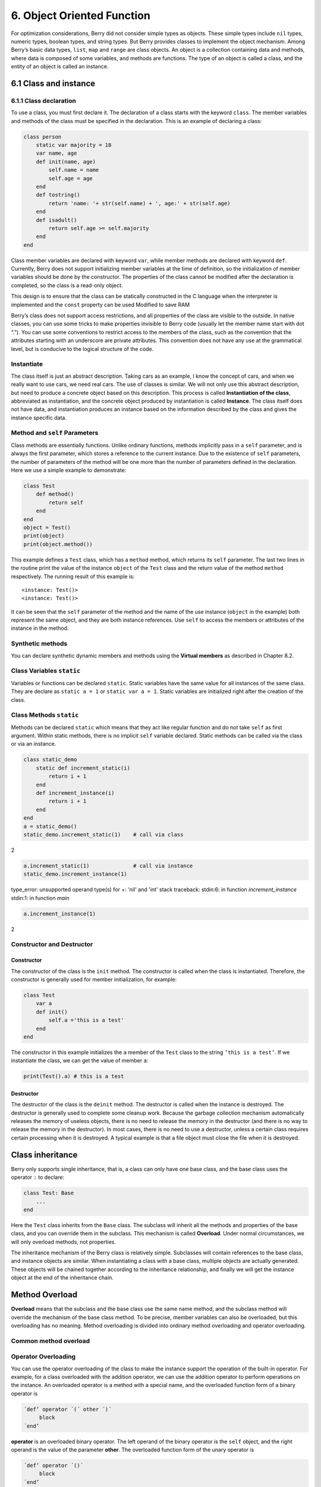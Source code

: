 6. Object Oriented Function
===========================

For optimization considerations, Berry did not consider simple types as
objects. These simple types include ``nil`` types, numeric types,
boolean types, and string types. But Berry provides classes to implement
the object mechanism. Among Berry’s basic data types, ``list``, ``map``
and ``range`` are class objects. An object is a collection containing
data and methods, where data is composed of some variables, and methods
are functions. The type of an object is called a class, and the entity
of an object is called an instance.

6.1 Class and instance
----------------------

6.1.1 Class declaration
~~~~~~~~~~~~~~~~~~~~~~~

To use a class, you must first declare it. The declaration of a class
starts with the keyword ``class``. The member variables and methods of
the class must be specified in the declaration. This is an example of
declaring a class:

.. code:: berry

   class person
       static var majority = 18
       var name, age
       def init(name, age)
           self.name = name
           self.age = age
       end
       def tostring()
           return 'name: '+ str(self.name) + ', age:' + str(self.age)
       end
       def isadult()
           return self.age >= self.majority
       end
   end

Class member variables are declared with keyword ``var``, while member
methods are declared with keyword ``def``. Currently, Berry does not
support initializing member variables at the time of definition, so the
initialization of member variables should be done by the constructor.
The properties of the class cannot be modified after the declaration is
completed, so the class is a read-only object.

This design is to ensure that the class can be statically constructed in
the C language when the interpreter is implemented and the ``const``
property can be used Modified to save RAM

Berry’s class does not support access restrictions, and all properties
of the class are visible to the outside. In native classes, you can use
some tricks to make properties invisible to Berry code (usually let the
member name start with dot “.”). You can use some conventions to
restrict access to the members of the class, such as the convention that
the attributes starting with an underscore are private attributes. This
convention does not have any use at the grammatical level, but is
conducive to the logical structure of the code.

Instantiate
~~~~~~~~~~~

The class itself is just an abstract description. Taking cars as an
example, I know the concept of cars, and when we really want to use
cars, we need real cars. The use of classes is similar. We will not only
use this abstract description, but need to produce a concrete object
based on this description. This process is called **Instantiation of the
class**, abbreviated as instantiation, and the concrete object produced
by instantiation is called **Instance**. The class itself does not have
data, and instantiation produces an instance based on the information
described by the class and gives the instance specific data.

Method and ``self`` Parameters
~~~~~~~~~~~~~~~~~~~~~~~~~~~~~~

Class methods are essentially functions. Unlike ordinary functions,
methods implicitly pass in a ``self`` parameter, and is always the first
parameter, which stores a reference to the current instance. Due to the
existence of ``self`` parameters, the number of parameters of the method
will be one more than the number of parameters defined in the
declaration. Here we use a simple example to demonstrate:

.. code:: berry

   class Test
       def method()
           return self
       end
   end
   object = Test()
   print(object)
   print(object.method())

This example defines a ``Test`` class, which has a ``method`` method,
which returns its ``self`` parameter. The last two lines in the routine
print the value of the instance ``object`` of the ``Test`` class and the
return value of the method ``method`` respectively. The running result
of this example is:

::

   <instance: Test()>
   <instance: Test()>

It can be seen that the ``self`` parameter of the method and the name of
the use instance (``object`` in the example) both represent the same
object, and they are both instance references. Use ``self`` to access
the members or attributes of the instance in the method.

Synthetic methods
~~~~~~~~~~~~~~~~~

You can declare synthetic dynamic members and methods using the
**Virtual members** as described in Chapter 8.2.

Class Variables ``static``
~~~~~~~~~~~~~~~~~~~~~~~~~~

Variables or functions can be declared ``static``. Static variables have
the same value for all instances of the same class. They are declare as
``static a = 1`` or ``static var a = 1``. Static variables are
initialized right after the creation of the class.

Class Methods ``static``
~~~~~~~~~~~~~~~~~~~~~~~~

Methods can be declared ``static`` which means that they act like
regular function and do not take ``self`` as first argument. Within
static methods, there is no implicit ``self`` variable declared. Static
methods can be called via the class or via an instance.

.. code:: berry

   class static_demo
       static def increment_static(i)
           return i + 1
       end
       def increment_instance(i)
           return i + 1
       end
   end
   a = static_demo()
   static_demo.increment_static(1)    # call via class

2

.. code:: berry

   a.increment_static(1)              # call via instance
   static_demo.increment_instance(1)

type_error: unsupported operand type(s) for +: 'nil' and 'int'
stack traceback:
stdin:6: in function `increment_instance`
stdin:1: in function `main`

.. code:: berry
   
   a.increment_instance(1)

2

Constructor and Destructor
~~~~~~~~~~~~~~~~~~~~~~~~~~

Constructor
^^^^^^^^^^^

The constructor of the class is the ``init`` method. The constructor is
called when the class is instantiated. Therefore, the constructor is
generally used for member initialization, for example:

.. code:: berry

   class Test
       var a
       def init()
           self.a ='this is a test'
       end
   end

The constructor in this example initializes the ``a`` member of the
``Test`` class to the string ``’this is a test’``. If we instantiate the
class, we can get the value of member ``a``:

.. code:: berry

   print(Test().a) # this is a test

Destructor
^^^^^^^^^^

The destructor of the class is the ``deinit`` method. The destructor is
called when the instance is destroyed. The destructor is generally used
to complete some cleanup work. Because the garbage collection mechanism
automatically releases the memory of useless objects, there is no need
to release the memory in the destructor (and there is no way to release
the memory in the destructor). In most cases, there is no need to use a
destructor, unless a certain class requires certain processing when it
is destroyed. A typical example is that a file object must close the
file when it is destroyed.

Class inheritance
-----------------

Berry only supports single inheritance, that is, a class can only have
one base class, and the base class uses the operator ``:`` to declare:

.. code:: berry

   class Test: Base
       ...
   end

Here the ``Test`` class inherits from the ``Base`` class. The subclass
will inherit all the methods and properties of the base class, and you
can override them in the subclass. This mechanism is called
**Overload**. Under normal circumstances, we will only overload methods,
not properties.

The inheritance mechanism of the Berry class is relatively simple.
Subclasses will contain references to the base class, and instance
objects are similar. When instantiating a class with a base class,
multiple objects are actually generated. These objects will be chained
together according to the inheritance relationship, and finally we will
get the instance object at the end of the inheritance chain.

Method Overload
---------------

**Overload** means that the subclass and the base class use the same
name method, and the subclass method will override the mechanism of the
base class method. To be precise, member variables can also be
overloaded, but this overloading has no meaning. Method overloading is
divided into ordinary method overloading and operator overloading.

Common method overload
~~~~~~~~~~~~~~~~~~~~~~

Operator Overloading
~~~~~~~~~~~~~~~~~~~~

You can use the operator overloading of the class to make the instance
support the operation of the built-in operator. For example, for a class
overloaded with the addition operator, we can use the addition operator
to perform operations on the instance. An overloaded operator is a
method with a special name, and the overloaded function form of a binary
operator is

.. code::

   ´def’ operator ´(´ other ´)´
        block
   ´end’

**operator** is an overloaded binary operator. The left operand of the
binary operator is the ``self`` object, and the right operand is the
value of the parameter **other**. The overloaded function form of the
unary operator is

.. code::

   ´def’ operator ´()´
        block
   ´end’

**operator** is an overloaded unary operator. To distinguish it from the
subtraction operator, the unary minus sign is written as ``-*`` when
overloaded. Operator overloaded functions should have a return value,
because the default ``nil`` return value is usually not the expected
result. Let’s take an integer class as an example to illustrate the use
of operator overloading. First define the ``integer`` class:

.. code:: berry

   class integer
       var value
       def init(v)
           self.value = v
       end
       def +(other)
           return integer(self.value + other.value)
       end
       def *(other)
           return integer(self.value * other.value)
       end
       def -*()
           return integer(-self.value)
       end
       def tostring(other)
           return str(self.value)
       end
   end

The ``integer`` class overloads the plus, multiplication, and symbolic
operators, and the ``tostring`` method is to make the instance use the
``print`` function to output the result. We can use a simple line of
code to test the operator overloading function of the class:

.. code:: berry

   integer(1) + integer(2) * -integer(3) # -5

The result of this line of code is an instance of ``integer``. The value
of the ``value`` member of this instance is ``-5``, which is the same as
the result of the same four arithmetic operations on integers.

Logical operators cannot be overloaded directly. If you need an instance
to support logical operations, you must implement the ``tobool`` method.
The method has no parameters and the return value must be of Boolean
type. The logic operation of the instance is actually realized by
converting the instance into a Boolean value, so the logic operation of
the instance is completely in line with the nature of the general logic
operation. The subscript operator is not directly overloaded, but is
implemented by the methods ``item`` and ``setitem``. ``item`` The method
is used for subscript reading, its first parameter is the subscript
value, and the return value is the result of the subscript operation;
``setitem`` is used for subscript writing, and its first parameter is
the subscript Value, the second parameter is the value to be written,
this method does not use the return value.

The overloaded operator can be assigned any meaning, even not satisfying
the usual properties of operators. Considering the versatility of the
code and the difficulty of understanding, it is not recommended that
users give overloaded operators a function far from the general meaning.

Overload of compound assignment operator
^^^^^^^^^^^^^^^^^^^^^^^^^^^^^^^^^^^^^^^^

The compound assignment operator cannot be directly overloaded, but we
can achieve the purpose of “overloading” the compound assignment
operator by overloading the binary operator corresponding to the
compound assignment operator. For example, after overloading the “``+``”
operator, you can use the “``+=``” operator for instances of related
classes. It is worth noting that the use of compound assignment
operations on the instance will cause the variables of the bound
instance to lose their reference to the instance.

.. code:: berry

   class integer
       var value
       def init(x)
           self.value = x
       end
       def +(other)
           return integer(self.value + other.value)
       end
   end
   a = integer(4) # a: <instance: 0x55edff400a78>
   a += integer(5) # a: <instance: 0x55edff4011b8>
   print(a.value) # 9

After the 11th line of code is executed, the instance bound in the
variable ``a`` has actually changed. This line of code is equivalent to
``a = integer(4) + integer(5)``. If the binary operator of the class
overload does not modify the state of the instance, then the
corresponding compound assignment operator will not modify any instance
(it may generate new instances).

Instance
--------

**Instance** is an object generated after class instantiation. A class
can be instantiated multiple times to generate different instances.
Berry instances are referenced by the class they belong to and the
corresponding data fields. All instances of a class will refer to this
class, but the data fields of these instances are independent of each
other.

Access base class object
~~~~~~~~~~~~~~~~~~~~~~~~

The built-in function ``super`` is used to access super class objects.
It can be used on classes or instances.

Magic happens when you call a method from the superclass so that it
behaves like you intuitively think it would. For example, the common
pattern for ``init()`` is as follows:

.. code:: berry

   def init(<args>)
       # do stuff before super init
       super(self).init(<args>)
       # do stuff after super init
   end

Note that classes always contains an implicit ``init()`` methods that
does nothing, so you can always call init from super class even if no
``init()`` method was declared.

Full example:

.. code:: berry

   class A
       var val
       def init(val)
           # super(self).init(val)    # this would be valid but useless
           self.val = val
       end
       def tostring()
           return "val=" + str(self.val)
       end
   end

   class B: A
       var magic    # true if value is 42
       def init(val)
           super(self).init(val)     # call super init
           self.magic = (val == 42)
       end
       def tostring()
           if self.magic
               return "magic!"
           else
               return super(self).tostring()
           end
       end
   end

   ####### Example of usage

   > b1 = B(1)
   > b1
   val=1
   > b42 = B(42)
   > b42
   magic!

**Advanced features** When calling ``super(self).<method>(<args>)`` some
magic happens. When the super-method is called, the ``self`` arguments
refers to the lowest more specific class. However the ``<method>`` if
searched not from the class of ``self`` (which is always the lowest),
but from the super class of the class containing the method currently
running.

Example:

.. code:: berry

   > class A
         def init()
             print("In A::init, self is of type", classname(self))
         end
     end
   > class B:A
         def init()
             print("In B::init, self is of type", classname(self))
             super(self).init()
         end
     end
   > class C:B
         def init()
             print("In C::init, self is of type", classname(self))
             super(self).init()
         end
     end
   > c = C()
   In C::init, self is of type C
   In B::init, self is of type C
   In A::init, self is of type C
   > 

Explanation:

-  calling ``C:init()`` on ``instance<C>``
-  in ``C:init()`` ``self`` is ``instance<C>``, ``super(self).init()``
   refers to the super class of ``C`` (current method) i.e. ``B``, so
   ``B:init()`` is called with ``instance<C>`` argument
-  in ``B:init()`` ``self`` is ``instance<C>``, ``super(self).init()``
   refers to the super class of ``B`` (current method) i.e. ``A``, so
   ``A:init()`` is called with ``instance<C>`` argument
-  in ``A:init()`` ``self`` is ``instance<C>``, print and return

Note: for backwards compatibility, super can take a second argument
``super(instance, class)`` to specify the class where to resolve the
method. This feature should not be used anymore as it is error-prone.
